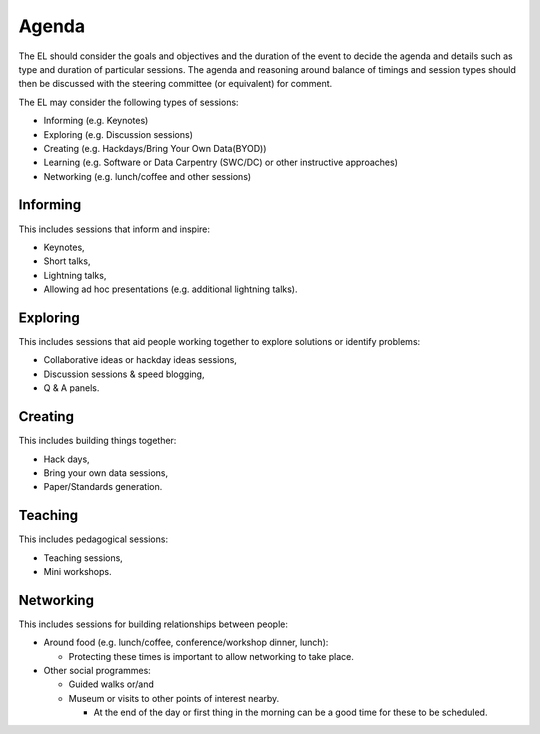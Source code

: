.. _Agenda:

Agenda
======
The EL should consider the goals and objectives and the duration of the event to decide the agenda and details such as type and duration of particular sessions. The agenda and reasoning around balance of timings and session types should then be discussed with the steering committee (or equivalent) for comment.

The EL may consider the following types of sessions:

* Informing (e.g. Keynotes)
* Exploring (e.g. Discussion sessions)
* Creating (e.g. Hackdays/Bring Your Own Data(BYOD))
* Learning (e.g. Software or Data Carpentry (SWC/DC) or other instructive approaches)
* Networking (e.g. lunch/coffee and other sessions)

Informing
*********

This includes sessions that inform and inspire:

* Keynotes,
* Short talks,
* Lightning talks,
* Allowing ad hoc presentations (e.g. additional lightning talks).

Exploring
*********

This includes sessions that aid people working together to explore solutions or identify problems:

* Collaborative ideas or hackday ideas sessions,
* Discussion sessions & speed blogging,
* Q & A panels.

Creating
********

This includes building things together:

* Hack days,
* Bring your own data sessions,
* Paper/Standards generation.

Teaching
********

This includes pedagogical sessions:

* Teaching sessions,
* Mini workshops.

Networking
**********

This includes sessions for building relationships between people:

* Around food (e.g. lunch/coffee, conference/workshop dinner, lunch):

  * Protecting these times is important to allow networking to take place.

* Other social programmes:

  * Guided walks or/and
  * Museum or visits to other points of interest nearby.

    * At the end of the day or first thing in the morning can be a good time for these to be scheduled.

